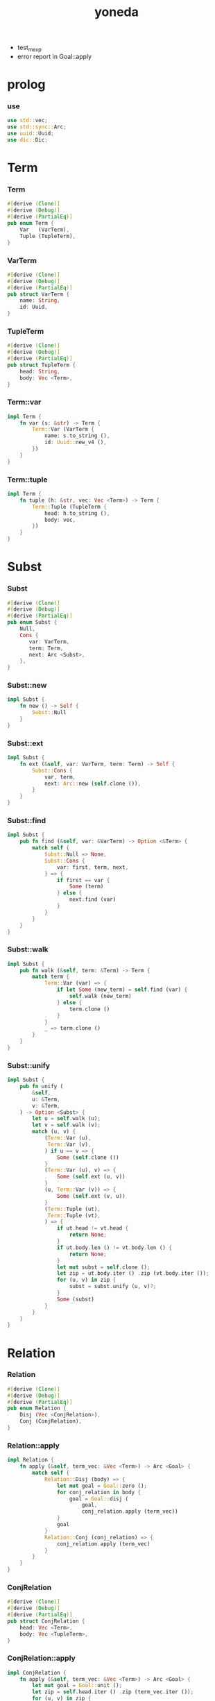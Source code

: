 #+property: tangle yoneda.rs
#+title: yoneda
- test_mexp
- error report in Goal::apply
* prolog

*** use

    #+begin_src rust
    use std::vec;
    use std::sync::Arc;
    use uuid::Uuid;
    use dic::Dic;
    #+end_src

* Term

*** Term

    #+begin_src rust
    #[derive (Clone)]
    #[derive (Debug)]
    #[derive (PartialEq)]
    pub enum Term {
        Var   (VarTerm),
        Tuple (TupleTerm),
    }
    #+end_src

*** VarTerm

    #+begin_src rust
    #[derive (Clone)]
    #[derive (Debug)]
    #[derive (PartialEq)]
    pub struct VarTerm {
        name: String,
        id: Uuid,
    }
    #+end_src

*** TupleTerm

    #+begin_src rust
    #[derive (Clone)]
    #[derive (Debug)]
    #[derive (PartialEq)]
    pub struct TupleTerm {
        head: String,
        body: Vec <Term>,
    }
    #+end_src

*** Term::var

    #+begin_src rust
    impl Term {
        fn var (s: &str) -> Term {
            Term::Var (VarTerm {
                name: s.to_string (),
                id: Uuid::new_v4 (),
            })
        }
    }
    #+end_src

*** Term::tuple

    #+begin_src rust
    impl Term {
        fn tuple (h: &str, vec: Vec <Term>) -> Term {
            Term::Tuple (TupleTerm {
                head: h.to_string (),
                body: vec,
            })
        }
    }
    #+end_src

* Subst

*** Subst

    #+begin_src rust
    #[derive (Clone)]
    #[derive (Debug)]
    #[derive (PartialEq)]
    pub enum Subst {
        Null,
        Cons {
           var: VarTerm,
           term: Term,
           next: Arc <Subst>,
        },
    }
    #+end_src

*** Subst::new

    #+begin_src rust
    impl Subst {
        fn new () -> Self {
            Subst::Null
        }
    }
    #+end_src

*** Subst::ext

    #+begin_src rust
    impl Subst {
        fn ext (&self, var: VarTerm, term: Term) -> Self {
            Subst::Cons {
                var, term,
                next: Arc::new (self.clone ()),
            }
        }
    }
    #+end_src

*** Subst::find

    #+begin_src rust
    impl Subst {
        pub fn find (&self, var: &VarTerm) -> Option <&Term> {
            match self {
                Subst::Null => None,
                Subst::Cons {
                    var: first, term, next,
                } => {
                    if first == var {
                        Some (term)
                    } else {
                        next.find (var)
                    }
                }
            }
        }
    }
    #+end_src

*** Subst::walk

    #+begin_src rust
    impl Subst {
        pub fn walk (&self, term: &Term) -> Term {
            match term {
                Term::Var (var) => {
                    if let Some (new_term) = self.find (var) {
                        self.walk (new_term)
                    } else {
                        term.clone ()
                    }
                }
                _ => term.clone ()
            }
        }
    }
    #+end_src

*** Subst::unify

    #+begin_src rust
    impl Subst {
        pub fn unify (
            &self,
            u: &Term,
            v: &Term,
        ) -> Option <Subst> {
            let u = self.walk (u);
            let v = self.walk (v);
            match (u, v) {
                (Term::Var (u),
                 Term::Var (v),
                ) if u == v => {
                    Some (self.clone ())
                }
                (Term::Var (u), v) => {
                    Some (self.ext (u, v))
                }
                (u, Term::Var (v)) => {
                    Some (self.ext (v, u))
                }
                (Term::Tuple (ut),
                 Term::Tuple (vt),
                ) => {
                    if ut.head != vt.head {
                        return None;
                    }
                    if ut.body.len () != vt.body.len () {
                        return None;
                    }
                    let mut subst = self.clone ();
                    let zip = ut.body.iter () .zip (vt.body.iter ());
                    for (u, v) in zip {
                        subst = subst.unify (u, v)?;
                    }
                    Some (subst)
                }
            }
        }
    }
    #+end_src

* Relation

*** Relation

    #+begin_src rust
    #[derive (Clone)]
    #[derive (Debug)]
    #[derive (PartialEq)]
    pub enum Relation {
        Disj (Vec <ConjRelation>),
        Conj (ConjRelation),
    }
    #+end_src

*** Relation::apply

    #+begin_src rust
    impl Relation {
        fn apply (&self, term_vec: &Vec <Term>) -> Arc <Goal> {
            match self {
                Relation::Disj (body) => {
                    let mut goal = Goal::zero ();
                    for conj_relation in body {
                        goal = Goal::disj (
                            goal,
                            conj_relation.apply (term_vec))
                    }
                    goal
                }
                Relation::Conj (conj_relation) => {
                    conj_relation.apply (term_vec)
                }
            }
        }
    }
    #+end_src

*** ConjRelation

    #+begin_src rust
    #[derive (Clone)]
    #[derive (Debug)]
    #[derive (PartialEq)]
    pub struct ConjRelation {
        head: Vec <Term>,
        body: Vec <TupleTerm>,
    }
    #+end_src

*** ConjRelation::apply

    #+begin_src rust
    impl ConjRelation {
        fn apply (&self, term_vec: &Vec <Term>) -> Arc <Goal> {
            let mut goal = Goal::unit ();
            let zip = self.head.iter () .zip (term_vec.iter ());
            for (u, v) in zip {
                let g = Goal::eqo (u.clone (), v.clone ());
                goal = Goal::conj (goal, g)
            }
            for term in &self.body {
                // println! ("- term = {:?}", term);
                // println! ("- self = {:?}", self);
                let g = Arc::new (Goal::Call (term.clone ()));
                goal = Goal::conj (goal, g)
            }
            goal
        }
    }
    #+end_src

* Goal

*** Goal

    #+begin_src rust
    #[derive (Clone)]
    #[derive (Debug)]
    #[derive (PartialEq)]
    pub enum Goal {
        Zero,
        Unit,
        Eqo (Term, Term),
        Disj (Arc <Goal>, Arc <Goal>),
        Conj (Arc <Goal>, Arc <Goal>),
        Call (TupleTerm),
    }
    #+end_src

*** Goal::apply

    #+begin_src rust
    impl Goal {
        pub fn apply (
            &self,
            relation_dic: &Dic <Relation>,
            subst: Subst,
        ) -> Stream {
            match self {
                Goal::Zero => {
                    mzero ()
                }
                Goal::Unit => {
                    unit (subst)
                }
                Goal::Eqo (u, v) => {
                    if let Some (
                        new_subst
                    ) = subst.unify (&u, &v) {
                        unit (new_subst)
                    } else {
                        mzero ()
                    }
                }
                Goal::Disj (g1, g2) => {
                    mplus (
                        g1.apply (relation_dic, subst.clone ()),
                        g2.apply (relation_dic, subst))
                }
                Goal::Conj (g1, g2) => {
                    bind (
                        g1.apply (relation_dic, subst),
                        g2,
                        relation_dic)
                }
                Goal::Call (TupleTerm {
                    head,
                    body,
                }) => {
                    if let Some (
                        relation
                    ) = relation_dic.get (&head) {
                        let goal = relation.apply (body);
                        goal.apply (relation_dic, subst)
                    } else {
                        mzero ()
                    }
                }
            }
        }
    }
    #+end_src

*** Goal::zero

    #+begin_src rust
    impl Goal {
        fn zero () -> Arc <Goal> {
            Arc::new (Goal::Zero)
        }
    }
    #+end_src

*** Goal::unit

    #+begin_src rust
    impl Goal {
        fn unit () -> Arc <Goal> {
            Arc::new (Goal::Unit)
        }
    }
    #+end_src

*** Goal::eqo

    #+begin_src rust
    impl Goal {
        fn eqo (u: Term, v: Term) -> Arc <Goal> {
            Arc::new (Goal::Eqo (u, v))
        }
    }
    #+end_src

*** Goal::disj

    #+begin_src rust
    impl Goal {
        fn disj (g1: Arc <Goal>, g2: Arc <Goal>) -> Arc <Goal> {
            Arc::new (Goal::Disj (g1, g2))
        }
    }
    #+end_src

*** Goal::conj

    #+begin_src rust
    impl Goal {
        fn conj (g1: Arc <Goal>, g2: Arc <Goal>) -> Arc <Goal> {
            Arc::new (Goal::Conj (g1, g2))
        }
    }
    #+end_src

*** Goal::call

    #+begin_src rust
    impl Goal {
        fn call (name: &str, body: Vec <Term>) -> Arc <Goal> {
            Arc::new (Goal::Call (TupleTerm {
                head: name.to_string (),
                body,
            }))
        }
    }
    #+end_src

* Stream

*** Stream

    #+begin_src rust
    type Stream = Box <Iterator <Item = Subst>>;
    #+end_src

*** mzero

    #+begin_src rust
    fn mzero () -> Stream {
        Box::new (Vec::new () .into_iter ())
    }
    #+end_src

*** unit

    #+begin_src rust
    fn unit (subst: Subst) -> Stream {
        Box::new (vec! [subst] .into_iter ())
    }
    #+end_src

*** mplus

    #+begin_src rust
    fn mplus (mut s1: Stream, s2: Stream) -> Stream {
        if let Some (subst) = s1.next () {
            Box::new (unit (subst) .chain (s2) .chain (s1))
        } else {
            s2
        }
    }
    #+end_src

*** bind

    #+begin_src rust
    fn bind (
        mut stream: Stream,
        goal: &Goal,
        relation_dic: &Dic <Relation>,
    ) -> Stream {
        if let Some (subst) = stream.next () {
            mplus (goal.apply (relation_dic, subst),
                   bind (stream, goal, relation_dic))
        } else {
            mzero ()
        }
    }
    #+end_src

* interface

*** query

    #+begin_src rust
    fn query (
        relation_dic: &Dic <Relation>,
        relation: &Relation,
        term_vec: &Vec <Term>,
    ) -> Stream {
        let goal = relation.apply (term_vec);
        goal.apply (relation_dic, Subst::new ())
    }
    #+end_src

* test

*** test_unify

    #+begin_src rust
    #[test]
    fn test_unify () {
        let u = Term::var ("u");
        let v = Term::var ("v");
        let _subst = Subst::new () .unify (
            &Term::tuple ("tuple", vec! [
                u.clone (),
                v.clone (),
            ]),
            &Term::tuple ("tuple", vec! [
                v.clone (),
                Term::tuple ("hi", vec! []),
            ]));
        // println! ("{:?}", subst.unwrap ());
    }
    #+end_src

*** test_goal

    #+begin_src rust
    #[test]
    fn test_goal () {
        let goal = Goal::conj (
            Goal::eqo (
                Term::var ("u"),
                Term::tuple ("love", vec! [])),
            Goal::disj (
                Goal::eqo (
                    Term::var ("v"),
                    Term::tuple ("bye", vec! [])),
                Goal::eqo (
                    Term::var ("w"),
                    Term::tuple ("hi", vec! []))));
        let relation_dic = Dic::new ();
        for _subst in goal.apply (&relation_dic, Subst::new ()) {
            // println! ("- {:?}", subst);
        }
    }
    #+end_src

*** test_query

    #+begin_src rust
    #[test]
    fn test_query () {
        // fives-t:five (five-c)
        // fives-t:more (x) { fives-t (x) }
        let x = Term::var ("x");
        let relation = Relation::Disj (
            vec! [
                ConjRelation {
                    head: vec! [Term::tuple ("five-c", vec! [])],
                    body: vec! [],
                },
                ConjRelation {
                    head: vec! [x.clone ()],
                    body: vec! [
                        TupleTerm {
                            head: "fives-t".to_string (),
                            body: vec! [x.clone ()],
                        },
                    ],
                },
            ]);
        let _relation = Relation::Conj (
            ConjRelation {
                head: vec! [Term::tuple ("five-c", vec! [])],
                body: vec! [],
            });
        let mut relation_dic = Dic::new ();
        relation_dic.ins ("fives-t", Some (relation.clone ()));
        let term_vec = vec! [Term::var ("u")];
        // let stream = query (
        //     &relation_dic,
        //     &relation,
        //     &term_vec);
        // for subst in stream {
        //     println! ("- {:?}", subst);
        // }

        let _goal = relation.apply (&term_vec);
        // println! ("- goal = {:?}", goal);
        // goal.apply (&relation_dic, Subst::new ());
    }
    #+end_src

*** [todo] test_mexp

    #+begin_src rust
    #[test]
    fn test_mexp () {

    }
    #+end_src
